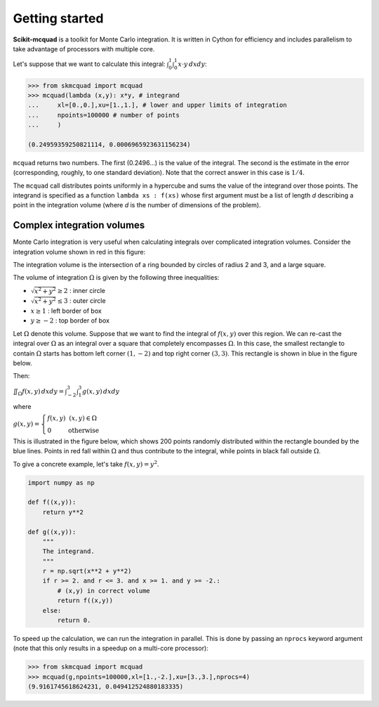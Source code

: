 
Getting started
===============

**Scikit-mcquad** is a toolkit for Monte Carlo integration. It is
written in Cython for efficiency and includes parallelism to take
advantage of processors with multiple core.

Let's suppose that we want to calculate this integral: :math:`\int_0^1 \int_0^1 x \cdot y \, dx dy`:

.. code:: python

    >>> from skmcquad import mcquad
    >>> mcquad(lambda (x,y): x*y, # integrand
    ...     xl=[0.,0.],xu=[1.,1.], # lower and upper limits of integration
    ...     npoints=100000 # number of points
    ...     ) 

    (0.24959359250821114, 0.0006965923631156234)

``mcquad`` returns two numbers. The first (0.2496...) is the value of
the integral. The second is the estimate in the error (corresponding,
roughly, to one standard deviation). Note that the correct answer in
this case is :math:`1/4`.

The ``mcquad`` call distributes points uniformly in a hypercube and sums 
the value of the integrand over those points. The integrand is specified 
as a function ``lambda xs : f(xs)`` whose first argument must be a list
of length `d` describing a point in the integration volume (where `d` is 
the number of dimensions of the problem).

Complex integration volumes
---------------------------

Monte Carlo integration is very useful when calculating integrals over
complicated integration volumes. Consider the integration volume shown in red 
in this figure:

.. image:: rings.*
    :height: 350pt

The integration volume is the intersection of a ring bounded by circles 
of radius 2 and 3, and a large square.

The volume of integration :math:`\Omega` is given by the following three
inequalities:

-  :math:`\sqrt{x^2 + y^2} \ge 2` : inner circle
-  :math:`\sqrt{x^2 + y^2} \le 3` : outer circle
-  :math:`x \ge 1` : left border of box
-  :math:`y \ge -2` : top border of box

Let :math:`\Omega` denote this volume. Suppose that we want to find the integral
of :math:`f(x,y)` over this region. We can re-cast the integral over
:math:`\Omega` as an integral over a square that completely encompasses
:math:`\Omega`. In this case, the smallest rectangle to contain :math:`\Omega` starts
has bottom left corner :math:`(1,-2)` and top right corner :math:`(3,3)`. This
rectangle is shown in blue in the figure below.

Then:

:math:`\iint_\Omega f(x,y) \, dx dy = \int_{-2}^3 \int_1^3 g(x,y) \,dx dy`

where

:math:`g(x,y) = \left\{ \begin{array}{l l}f(x,y) & (x,y) \in \Omega \\ 0 & \mathrm{otherwise}\end{array}\right.`

This is illustrated in the figure below, which shows 200 points randomly
distributed within the rectangle bounded by the blue lines. Points in red fall
within :math:`\Omega` and thus contribute to the integral, while points in
black fall outside :math:`\Omega`.

.. image:: scatter.*
    :height: 350pt

To give a concrete example, let's take :math:`f(x,y) = y^2`.

.. code:: python

    import numpy as np
    
    def f((x,y)):
        return y**2
    
    def g((x,y)):
        """
        The integrand.
        """
        r = np.sqrt(x**2 + y**2)
        if r >= 2. and r <= 3. and x >= 1. and y >= -2.:
            # (x,y) in correct volume
            return f((x,y))
        else:
            return 0.

To speed up the calculation, we can run the integration in parallel.
This is done by passing an ``nprocs`` keyword argument (note that this
only results in a speedup on a multi-core processor):

.. code:: python

    >>> from skmcquad import mcquad
    >>> mcquad(g,npoints=100000,xl=[1.,-2.],xu=[3.,3.],nprocs=4)
    (9.9161745618624231, 0.049412524880183335)


